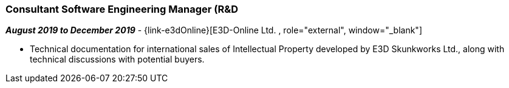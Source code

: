 === Consultant Software Engineering Manager (R&D

// icon:calendar[title="Period"]
*_August 2019 to December 2019_*
-
// icon:group[title="Employee"]
{link-e3dOnline}[E3D-Online Ltd. , role="external", window="_blank"] +

// TODO details out role as consultant for E3D-Online
* Technical documentation for international sales of Intellectual Property developed by E3D Skunkworks Ltd., along with technical discussions with potential buyers.
